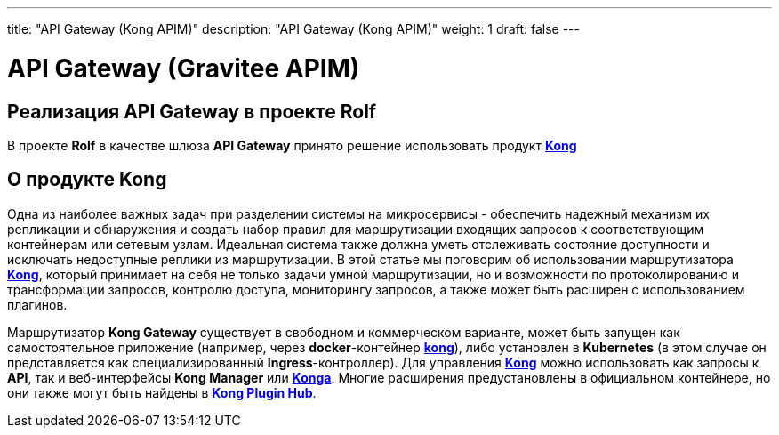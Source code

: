 ---
title: "API Gateway (Kong APIM)"
description: "API Gateway (Kong APIM)"
weight: 1
draft: false
---

:toc: auto
:toc-title: Содержание
:doctype: book
:icons: font
:figure-caption: Рисунок
:source-highlighter: pygments
:pygments-css: style
:pygments-style: monokai
:includedir: ./content/

:imgdir: /02_02_07_01_img/
:imagesdir: {imgdir}
ifeval::[{exp2pdf} == 1]
:imagesdir: static{imgdir}
:includedir: ../
endif::[]

:imagesoutdir: ./static/02_02_07_01_img/

= API Gateway (Gravitee APIM)

== Реализация API Gateway в проекте Rolf

****
В проекте *Rolf* в качестве шлюза *API Gateway* принято решение использовать продукт link:https://konghq.com/products/api-gateway-platform[*Kong*, window=_blank]
****

== О продукте Kong

****
Одна из наиболее важных задач при разделении системы на микросервисы - обеспечить надежный механизм их репликации и обнаружения и создать набор правил для маршрутизации входящих запросов к соответствующим контейнерам или сетевым узлам. Идеальная система также должна уметь отслеживать состояние доступности и исключать недоступные реплики из маршрутизации. В этой статье мы поговорим об использовании маршрутизатора link:https://konghq.com/products/api-gateway-platform[*Kong*, window=_blank], который принимает на себя не только задачи умной маршрутизации, но и возможности по протоколированию и трансформации запросов, контролю доступа, мониторингу запросов, а также может быть расширен с использованием плагинов.
****
****
Маршрутизатор *Kong Gateway* существует в свободном и коммерческом варианте, может быть запущен как самостоятельное приложение (например, через *docker*-контейнер link:https://hub.docker.com/_/kong[*kong*, window=_blank]), либо установлен в *Kubernetes* (в этом случае он представляется как специализированный *Ingress*-контроллер). Для управления link:https://konghq.com/products/api-gateway-platform[*Kong*, window=_blank] можно использовать как запросы к *API*, так и веб-интерфейсы *Kong Manager* или link:https://hub.docker.com/r/pantsel/konga[*Konga*, window=_blank]. Многие расширения предустановлены в официальном контейнере, но они также могут быть найдены в link:https://docs.konghq.com/hub/[*Kong Plugin Hub*, window=_blank].
****